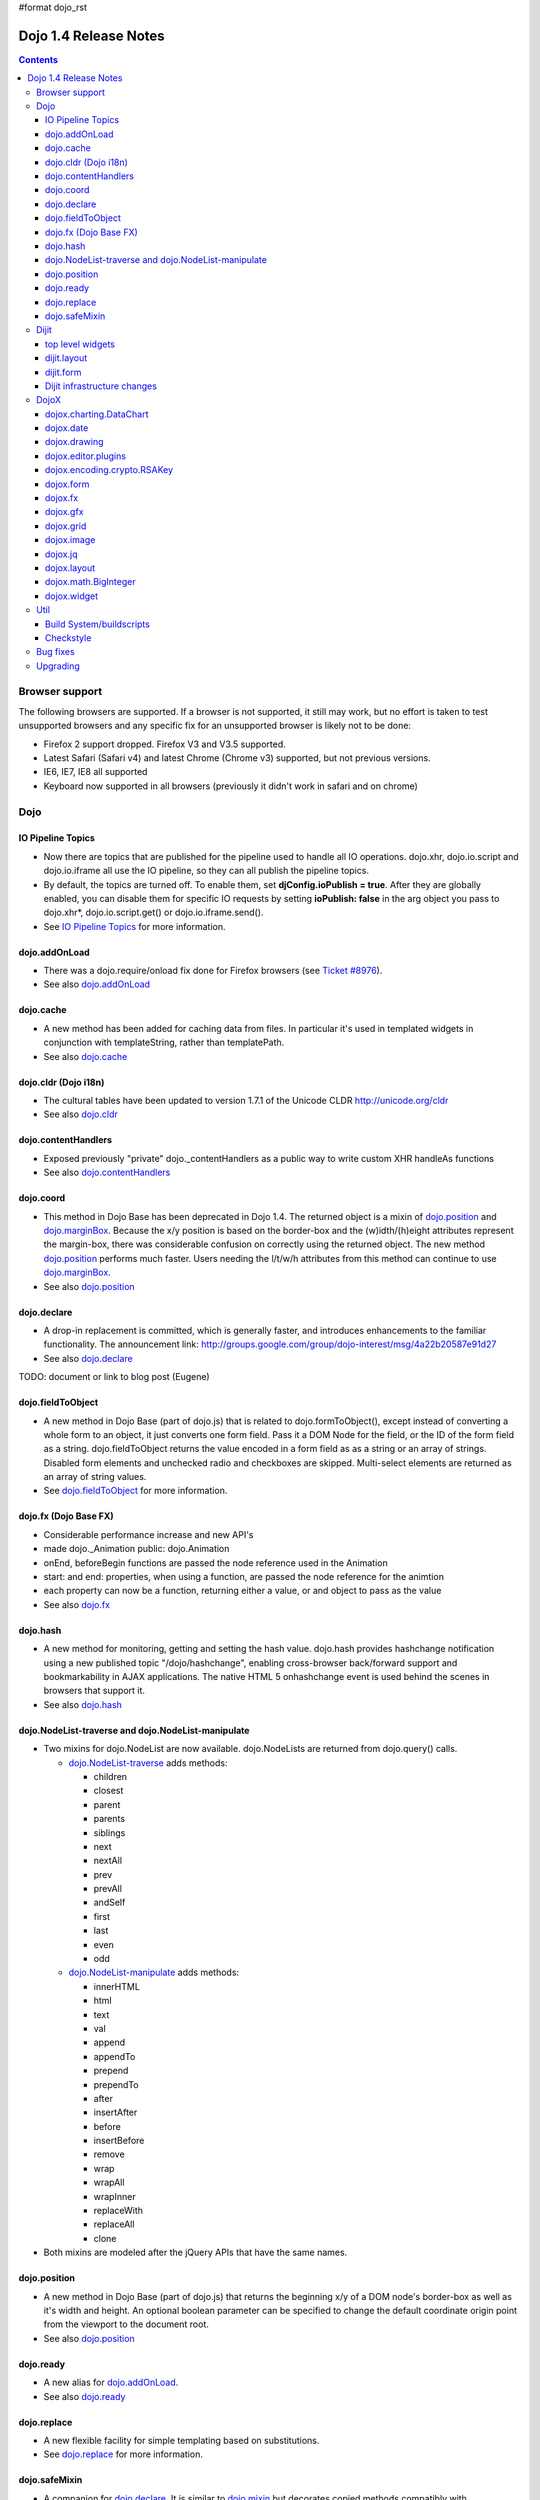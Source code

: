 #format dojo_rst

Dojo 1.4 Release Notes
=======================

.. contents::
   :depth: 3

===============
Browser support
===============

The following browsers are supported. If a browser is not supported, it still may work, but no effort is taken to test unsupported browsers and any specific fix for an unsupported browser is likely not to be done:

* Firefox 2 support dropped. Firefox V3 and V3.5 supported.
* Latest Safari (Safari v4) and latest Chrome (Chrome v3) supported, but not previous versions.
* IE6, IE7, IE8 all supported
* Keyboard now supported in all browsers (previously it didn't work in safari and on chrome)

====
Dojo
====

IO Pipeline Topics
------------------

* Now there are topics that are published for the pipeline used to handle all IO operations. dojo.xhr, dojo.io.script and dojo.io.iframe all use the IO pipeline, so they can all publish the pipeline topics.
* By default, the topics are turned off. To enable them, set **djConfig.ioPublish = true**. After they are globally enabled, you can disable them for specific IO requests by setting **ioPublish: false** in the arg object you pass to dojo.xhr*, dojo.io.script.get() or dojo.io.iframe.send().
* See `IO Pipeline Topics <dojo/ioPipelineTopics>`_ for more information.


dojo.addOnLoad
--------------

* There was a dojo.require/onload fix done for Firefox browsers (see `Ticket #8976 <http://bugs.dojotoolkit.org/ticket/8976>`_).
* See also `dojo.addOnLoad <dojo/addOnLoad>`_


dojo.cache
----------

* A new method has been added for caching data from files. In particular it's used in templated widgets in conjunction with templateString, rather than templatePath.
* See also `dojo.cache <dojo/cache>`_


dojo.cldr (Dojo i18n)
---------------------

* The cultural tables have been updated to version 1.7.1 of the Unicode CLDR http://unicode.org/cldr
* See also `dojo.cldr <dojo/cldr>`_


dojo.contentHandlers
--------------------

* Exposed previously "private" dojo._contentHandlers as a public way to write custom XHR handleAs functions
* See also `dojo.contentHandlers <dojo/contentHandlers>`_


dojo.coord
----------

* This method in Dojo Base has been deprecated in Dojo 1.4. The returned object is a mixin of `dojo.position <dojo/position>`_ and `dojo.marginBox <dojo/marginBox>`_. Because the x/y position is based on the border-box and the (w)idth/(h)eight attributes represent the margin-box, there was considerable confusion on correctly using the returned object. The new method `dojo.position <dojo/position>`_ performs much faster. Users needing the l/t/w/h attributes from this method can continue to use `dojo.marginBox <dojo/marginBox>`_.
* See also `dojo.position <dojo/position>`_


dojo.declare
------------

* A drop-in replacement is committed, which is generally faster, and introduces enhancements to the familiar functionality. The announcement link: http://groups.google.com/group/dojo-interest/msg/4a22b20587e91d27
* See also `dojo.declare <dojo/declare>`_

TODO: document or link to blog post (Eugene)


dojo.fieldToObject
------------------

* A new method in Dojo Base (part of dojo.js) that is related to dojo.formToObject(), except instead of converting a whole form to an object, it just converts one form field. Pass it a DOM Node for the field, or the ID of the form field as a string. dojo.fieldToObject returns the value encoded in a form field as as a string or an array of strings. Disabled form elements and unchecked radio and checkboxes are skipped. Multi-select elements are returned as an array of string values.
* See `dojo.fieldToObject <dojo/fieldToObject>`_ for more information.


dojo.fx (Dojo Base FX)
----------------------

* Considerable performance increase and new API's
* made dojo._Animation public: dojo.Animation
* onEnd, beforeBegin functions are passed the node reference used in the Animation
* start: and end: properties, when using a function, are passed the node reference for the animtion
* each property can now be a function, returning either a value, or and object to pass as the value
* See also `dojo.fx <dojo/fx>`_


dojo.hash
---------

* A new method for monitoring, getting and setting the hash value. dojo.hash provides hashchange notification using a new published topic "/dojo/hashchange", enabling cross-browser back/forward support and bookmarkability in AJAX applications. The native HTML 5 onhashchange event is used behind the scenes in browsers that support it.
* See also `dojo.hash <dojo/hash>`_


dojo.NodeList-traverse and dojo.NodeList-manipulate
---------------------------------------------------

* Two mixins for dojo.NodeList are now available. dojo.NodeLists are returned from dojo.query() calls.

  * `dojo.NodeList-traverse <dojo/NodeList-traverse>`_  adds methods:

    * children
    * closest
    * parent
    * parents
    * siblings
    * next
    * nextAll
    * prev
    * prevAll
    * andSelf
    * first
    * last
    * even
    * odd

  * `dojo.NodeList-manipulate <dojo/NodeList-manipulate>`_  adds methods:

    * innerHTML
    * html
    * text
    * val
    * append
    * appendTo
    * prepend
    * prependTo
    * after
    * insertAfter
    * before
    * insertBefore
    * remove
    * wrap
    * wrapAll
    * wrapInner
    * replaceWith
    * replaceAll
    * clone

* Both mixins are modeled after the jQuery APIs that have the same names.


dojo.position
-------------

* A new method in Dojo Base (part of dojo.js) that returns the beginning x/y of a DOM node's border-box as well as it's width and height. An optional boolean parameter can be specified to change the default coordinate origin point from the viewport to the document root.
* See also `dojo.position <dojo/position>`_


dojo.ready
----------

* A new alias for `dojo.addOnLoad <dojo/addOnLoad>`_.
* See also `dojo.ready <dojo/ready>`_


dojo.replace
------------

* A new flexible facility for simple templating based on substitutions.
* See `dojo.replace <dojo/replace>`_ for more information.

dojo.safeMixin
--------------

* A companion for `dojo.declare <dojo/declare>`_. It is similar to `dojo.mixin <dojo/mixin>`_ but decorates copied methods compatibly with `dojo.declare <dojo/declare>`_.


======
Dijit
======

top level widgets
-----------------

dijit.Calendar
~~~~~~~~~~~~~~

* The previously available widget dijit._Calendar was promoted to a public object and therefore renamed from dijit._Calendar to dijit.Calendar.
* Calendar standalone widget now supports accessibility with ARIA and keyboard. Users can select a date in the calendar using arrow keys, and page-down/up for month navigation. There is also a dropdown at the month label to change the month. DateTextBox still relies on the input control for a11y and does not transfer focus to the calendar popup.
* See also `dijit.Calendar <dijit/Calendar>`_

dijit.Editor
~~~~~~~~~~~~

* The RTE has had numerous bug fixes applied to it as well as some code cleanup to make it more extensible and better behaving on browsers such as Opera. It also had several new plugin modules added to dijit, as well as several new ones added to DojoX. For information on the DojoX modules, see the DojoX section of these release notes.

  * **Updated Plugins**

    * `LinkDialog <dijit/_editor/plugins/LinkDialog>`_:  The plugin that provides the dialog support for insert image and insert link have been considerably updated. Input is better validated, invalid values will disable set, and it will auto-append http:// if it believes you have typed only part of a url.

  * **New Plugins**

    * `FullScreen <dijit/_editor/plugins/FullScreen>`_:  A plugin that adds the capability to the editor to take over the complete viewport containing the page running the editor.
    * `ViewSource <dijit/_editor/plugins/ViewSource>`_:  A plugin that lets you toggle the editor view between HTML source and RTE modes.
    * `Print <dijit/_editor/plugins/Print>`_:  A plugin that lets you print the contents of the editor frame.
    * `NewPage <dijit/_editor/plugins/NewPage>`_:  A plugin that lets you clear the content of the editor and set a new default content with a button click.

* In addition to the new plugins, the editor icons have all been updated! They are much cleaner and professional.
* See also `dijit.Editor <dijit/Editor>`_

dijit.Dialog
~~~~~~~~~~~~

* Multiple dialogs can now be shown (with one dialog launching over another).
* Dialog supports aria-describedby to make it more accessible to screen readers.
* See also `dijit.Dialog <dijit/Dialog>`_

dijit.Menu
~~~~~~~~~~

* Sliding the mouse diagonally from a vertical menu to a second vertical menu will no longer close the second menu if the mouse temporarily moves off of both menus. (This happens when the MenuItem in the second menu is below the bottom of the first Menu.) ( (`#6773 <http://bugs.dojotoolkit.org/ticket/6773>`_)
* See also `dijit.Menu <dijit/Menu>`_

dijit.TitlePane
~~~~~~~~~~~~~~~

* toggleable attribute to control whether or not user can close the TitlePane. Useful for non-closable TitlePane's in a app that match the styling of the other TitlePanes (and other dijit components)
* tooltip attribute to control tooltip on title bar
* See also `dijit.TitlePane <dijit/TitlePane>`_

dijit.Tooltip
~~~~~~~~~~~~~

* addTarget()/removeTarget() methods to dynamically attach/detach the tooltip from various nodes.
* See also `dijit.Tooltip <dijit/Tooltip>`_

dijit.Tree
~~~~~~~~~~

* dijit._tree.dndSource moved to dijit.tree.dndSource (since it's supposed to be used publicly)
* Lots of cleanup and bug fixes around DnD related code
* Multi-character search. Typing "al" will jump directly to first node starting with "al".
* new Path and selectedItem attributes to get/set the current tree item (`#9339 <http://bugs.dojotoolkit.org/ticket/9339>`_)
* Multi-parented items support. Tree can support items with multiple parents, as long as this doesn't cause a loop. (`#9361 <http://bugs.dojotoolkit.org/ticket/9361>`_)
* Deferred child load option on TreeStoreModel. Option added to deferring calling loadItem() on a data store item until it's children need to be read. Performance boost for JsonRestStore. (`#9575 <http://bugs.dojotoolkit.org/ticket/9575>`_)
* getTooltip() method can set tooltip on each tree node
* onLoad() event when tree is fully loaded
* autoExpand=true flag to initially expand all nodes in the tree
* ability to add a CSS class to the root node of a tree item.
* See also `dijit.Tree <dijit/Tree>`_

dijit.layout
------------

dijit.layout.TabContainer / dijit.layout.AccordionContainer
~~~~~~~~~~~~~~~~~~~~~~~~~~~~~~~~~~~~~~~~~~~~~~~~~~~~~~~~~~~

* scrolling tab labels now supported (like on Firefox etc.) so that labels don't spill over to two rows when there isn't enough space
* tab labels / pane titles can be changed via pane.attr('title', ...)
* icons added, controlled via iconClass parameter (like for Buttons and MenuItems). To display only icons set showTitle=false.
* tooltip attribute controls tooltip on tab labels or accordion pane titles
* See also `dijit.layout.TabContainer <dijit/layout/TabContainer>`_

dijit.layout.ContentPane
~~~~~~~~~~~~~~~~~~~~~~~~

* ContentPane now acts as a full layout widget, calling resize() on it's child widgets when (not before) it is made visible, avoiding problems with children being initialized while hidden.
* Consequently ContentPane now defines isLayoutContainer to true
* Fixes related to resizing and href loading, including avoiding premature href loading for ContentPanes in nested TabContainers
* See also `dijit.layout.ContentPane <dijit/layout/ContentPane>`_

dijit.form
----------

onChange event handling
~~~~~~~~~~~~~~~~~~~~~~~

Most dijit.form widgets fire the onChange event after a value change has been detected. With some widgets, this event fired synchronously before the attr('value',val) returned, while on other widgets, the event was asynchronous. In order to return control to the browser's UI thread sooner, and also to collapse onChange events that fire faster tha the user handler can execute, the events will always fire asynchronously now, and consecutive, unprocessed onChange events will be collapsed into single events. User code that assumed onChange would always fire synchronously after a value change will have to be modified.

attr("value", val, false)
~~~~~~~~~~~~~~~~~~~~~~~~~
attr() (as a setter) has been enhanced to take optional arguments.   The most common case for this is attr("value", val, false) which sets the value of a form widget without calling onChange().   (The third argument is called priorityChange.)

dijit.form.Button
~~~~~~~~~~~~~~~~~

* Although not related to the Dojo 1.4 release per-se, note that to support IE8 all dijit.form.Button's declared in markup must have type=button (unless they are intended as submit buttons). This is to work around an IE8 problem where the parser can't distinguish between an explicit type=submit and an implicit one. (The default type for <button> tags is submit, according to the latest HTML spec.)

dijit.form.ComboButton
~~~~~~~~~~~~~~~~~~~~~~

* A new parameter dropDownPosition was added.
* The parameter controls where the drop down appears, as usual searching a list of positions until somewhere is found where the drop down fits.
* Example: dropDownPosition="top,bottom"
* See also `dijit.form.ComboButton <dijit/form/ComboButton>`_

dijit.form.DropDownButton
~~~~~~~~~~~~~~~~~~~~~~~~~

* A new parameter dropDownPosition was added.
* The parameter controls where the drop down appears, as usual searching a list of positions until somewhere is found where the drop down fits.
* Example: dropDownPosition="top,bottom"
* See also `dijit.form.DropDownButton <dijit/form/DropDownButton>`_

dijit.form.NumberSpinner
~~~~~~~~~~~~~~~~~~~~~~~~

* The NumberSpinner widget has changed the **required** attribute default value from true to false to more consistently allow for unspecified values within a FORM.
* See also `dijit.form.NumberSpinner <dijit/form/NumberSpinner>`_

dijit.form.Select
~~~~~~~~~~~~~~~~~

* dojox.form.DropDownSelect has been moved to dijit.form.Select as a styled HTML <select> replacement.
* See also `dijit.form.Select <dijit/form/Select>`_

dijit.form.TextBox
~~~~~~~~~~~~~~~~~~

* selectOnClick attribute added to `dijit.form.TextBox <dijit/form/TextBox>`_ and all descendant form widgets, selecting all the text in the field just by clicking.
* This makes it easier for users to change the value: just click and type.
* See also `dijit.form.TextBox <dijit/form/TextBox>`_

Dijit infrastructure changes
----------------------------

dijit._Widget
~~~~~~~~~~~~~

* widgets now support a subscribe/unsubscribe function - analagous to dojo.subscribe/unsubscribe which operates on the widget itself (and cleans itself up) in a similar way to _Widget.connect/disconnect.

dijit._Templated
~~~~~~~~~~~~~~~~

* widgetsInTemplate widget lifecycle: lots of bug fixes around the lifecycle for widgets in templates. startup() is now called on widgets in templates when startup() is called on the main widget. Templated Layout widgets with widgets in their templates should call resize() on those widgets manually.
* templatePath has been deprecated in favor of templateString used with dojo.cache(), see above.

dijit.WidgetSet enhancements
~~~~~~~~~~~~~~~~~~~~~~~~~~~~

* dijit.WidgetSet/dijit.registry now has a .length property, and new array-like functions: 
  * toArray, 
  * some, 
  * every, 
  * and map. 
* forEach now returns instance for chaining.
* forEach, some, every, filter and map now accept a 'thisObj' as second or third param (after callback)


=====
DojoX
=====

dojox.charting.DataChart
------------------------

* The new DataChart simplifies the task of connecting Data Stores to a Chart.
* See also `dojox.charting.DataChart <dojox/charting/DataChart>`_

dojox.date
----------

* Experimental time zone support via dojox.date.timezone.  Based off of the fleegix timezone support by Matthew Eernise.

dojox.drawing
-------------

* A new drawing tool has landed in DojoX. 
* dojox.drawing is similar to Sketch, but with an extensible architecture that allows for plugins.
* See also `dojox.drawing <dojox/drawing>`_


dojox.editor.plugins
--------------------

Several new plugins for the dijit.Editor RTE have been provided as dojox modules. Unless otherwise noted in their documentation, they are all generally well tested and work good across browsers.

* `PrettyPrint <dojox/editor/plugins/PrettyPrint>`_:  A plugin that formats the output from dijit.Editor more cleanly than the browsers defaults.
* `PageBreak <dojox/editor/plugins/PageBreak>`_:  A plugin that lets you insert CSS style page breaks so when printed, the document page breaks at the indicated spot.
* `ShowBlockNodes <dojox/editor/plugins/ShowBlockNodes>`_:  A plugin that lets you see in the editor what the block structure is that makes up the RTE document.
* `Preview <dojox/editor/plugins/Preview>`_:  A plugin that lets you preview the editor content in a separate window with different CSS styles and stylesheets applied than what are used in the editor.
* `Save <dojox/editor/plugins/Save>`_:  A plugin that simplifes adding a save toolbar action for posting editor content back to a specified url.
* `ToolbarLineBreak <dojox/editor/plugins/ToolbarLineBreak>`_:  A simple plugin that provides a way to break the editor toolbar into multiple lines.
* `NormalizeIndentOutdent <dojox/editor/plugins/NormalizeIndentOutdent>`_:  An **experimental** plugin that tries to normalize indent and outdent behavior across browsers.
* `FindReplace <dojox/editor/plugins/FindReplace>`_:  An **experimental** plugin that adds a find/replace toolbar that can be toggled to appear underneath the main toolbar.  The plugin provides find and replace text capability to the editor.
* `Breadcrumb <dojox/editor/plugins/Breadcrumb>`_:  An **experimental** plugin that adds a footer toolbar that shows you what node you are in and all its ansestor nodes.  It also provides actions such as selecting all content, deleting the element, and moving the cursor to the start or end of the element contents.
* See also `dojox.editor.plugins <dojox/editor/plugins>`_


dojox.encoding.crypto.RSAKey
----------------------------

* JavaScript implementation of RSA by Tom Wu. Ported as an experimental module. 
* See http://www-cs-students.stanford.edu/~tjw/jsbn/ for details.

dojox.form
----------

dojox.form._HasDropDown
~~~~~~~~~~~~~~~~~~~~~~~

* This widget has been moved to `dijit._HasDropDown <dijit/_HasDropDown>`__.

dojox.form._FormSelectWidget
~~~~~~~~~~~~~~~~~~~~~~~~~~~~

* This widget has been moved to `dijit.form._FormSelectWidget <dijit/form/_FormSelectWidget>`__.


dojox.form.DropDownSelect
~~~~~~~~~~~~~~~~~~~~~~~~~

* This widget has been moved to `dijit.form.Select <dijit/form/Select>`__.

dojox.form.FileUploader
~~~~~~~~~~~~~~~~~~~~~~~

* The improved FileUploader actually landed in a "dot release", 1.3.1, but 1.4 adds some bug fixes. The new FileUploader adds many features, and the display is now quite robust. The Flash uploader is now an actual Flash button with an emulated HTML style, so that it can be used in cases where it was broken before, like in scrolling boxes. The HTML uploader too has been improved so that it is not floating on the page, allowing for more complex display cases and less UI breakage.
* See also `dojox.form.FileUploader <dojox/form/FileUploader>`_


dojox.fx
--------

* API change to dojox.fx.style functions. dojox.fx.addClass/toggleClass/removeClass now match dojo.addClass/toggleClass/removeClass API's. Documentation added, still experimental.
* Added dojox.fx.ext-dojo.NodeList-style module, mapping dojox.fx.style functions into dojo.NodeList

dojox.gfx
---------

* dojox.gfx.utils.toSvg - serialize a dojox.gfx surface as a string in SVG format for all browsers (including IE).
* New XSLT file (``dojox/gfx/resources/svg2gfx.xsl``) to transform bigger subset of SVG to the ``dojox.gfx`` JSON-based serialization format by Eric W. Brown.

dojox.grid
----------

dojox.grid.DataGrid
~~~~~~~~~~~~~~~~~~~

* Screen reader support has degraded when using JAWS 10 due to a change in the way ARIA (Accessible Rich Internet Applications) has been implemented in the grid. The grid column header cells no longer get actual focus since that was preventing proper scrolling via the mouse.
* Due to this change, if focus is in a grid data cell and the user shift-tabs back to the column header, JAWS 10 will not speak the column header text.  This will be fixed with the next release of JAWS and Firefox which should provide better screen reader support for ARIA enabled grids.
* See `dojox.grid.DataGrid <dojox/grid/DataGrid>`_ for more information.

dojox.grid.EnhancedGrid
~~~~~~~~~~~~~~~~~~~~~~~

The new Enhanced DataGrid extends the base grid in numerous useful ways.

* Nested Sort:  The user can now concurrently sort on any number of columns.
* Multiple Column/Row Selection: The user can now select multiple columns or rows through swipe-select or extended selection techniques.
* Drag-drop Multiple Columns and Rows: The user can now move multiple columns or rows in the same action.
* Indirect Selection: Rather than having to manually include radio buttons and check boxes for single and multiple selection models, the Enhanced DataGrid will do it automatically in response to the inclusion of simple attribute-value pairs, e.g., indirectSelection=true, on the grid's div tag.
* Declarative Pop-up Menus: Rather than having to create and assign pop-up menus through scripts, the enhanced DataGrid allows you to specify these menus with straightforward markup.
* See also `dojox.grid.EnhancedGrid <dojox/grid/EnhancedGrid>`_

dojox.grid.TreeGrid
~~~~~~~~~~~~~~~~~~~

* dojox.grid.TreeGrid - support for collapsable rows and model-based (`dijit.tree.ForestStoreModel <dijit/tree/ForestStoreModel>`_) structure.
* See also `dojox.grid.TreeGrid <dojox/grid/TreeGrid>`_

(old) compat grid
~~~~~~~~~~~~~~~~~
* compat grid (dojox.grid.Grid) is now bundled in the dojox/grid directory as a tarball archive for those who would like to continue using the deprecated (1.1) Grid.
* `dojox.grid.DataGrid <dojox/grid/DataGrid>`_ is the replacement.


dojox.image
-----------

* Significant fixes and improvements in dojox.image.Lightbox. see: `[17205] <http://bugs.dojotoolkit.org/changeset/17205>`_
* Bug fixes for dojox.image.SlideShow to deal with autoLoad and autoStart issues. see `[20285] <http://bugs.dojotoolkit.org/changeset/20285>`_
* Extended the dojox.image.LightboxNano to show more than one image with a single LBN instance.

dojox.jq
--------

* dojox.jq is a very experimental module aimed at trying to match the jQuery API as close as possible, but using Dojo underneath. It is still very rough, and there is no fx API support yet.


dojox.layout
------------

* dojox.layout.ContentPane.attr('href', ...) now returns a dojo.Deferred rather than a dojox.layout.ContentPane.DeferredHandle custom class. The dojo.Deferred triggers when the load completes (or errors out).

* dojo.layout.GridContainer styles changed, with red borders removed and theme-specific drop indicators added.

dojox.math.BigInteger
---------------------

* Implementation of arbitrary large integer numbers by Tom Wu. Ported as an experimental module. See http://www-cs-students.stanford.edu/~tjw/jsbn/ for details.

dojox.widget
------------

* dojox.widget.Portlet added. An extended version of the dijit.TitlePane, designed to be used with the dojox.layout.GridContainer.
* dojox.widget.Rotator and dojox.widget.AutoRotator added. The rotator is a lightweight non-dijit widget that rotates through child nodes. Support for pan, slide, wipe, and fade transitions. Includes dojox.widget.rotator.Controller for manipulating a rotator.
* Bug fixes for dojox.widget.Calendar3Pane, which now selects the correct year.


====
Util
====

Build System/buildscripts
-------------------------
Using Google's Closure Compiler is now supported in the build system. See the `Advanced Build Topics docs <build/index#using-google-s-closure-compiler>`_.

Checkstyle
----------
A Checkstyle tool has been added in util/checkstyle. This can be used to both flag style guide violations in either Dojo or custom JavaScript code, and also to fix the errors using an online tool.


=========
Bug fixes
=========

The `full list of bug fixes <http://bugs.dojotoolkit.org/query?status=closed&group=component&order=priority&milestone=1.4&resolution=fixed&col=id&col=summary&col=type&col=priority>`_ is located in the bug database.

=========
Upgrading
=========

Here are some common issues people have had when upgrading (ie, migrating) from 1.3 to 1.4:

1. if your widgets are using templatePath you should ideally update them to use templateString with dojo.cache() instead, or alternately, minimally, make sure that they set templateString to null (to override the templateString setting from a superclass).
2. ContentPane acts more as a layout widget than before, defining isLayoutContainer: true. This may break some custom subclasses.
3. the startup code for widgetsInTemplate has changed; if you have a custom widget that manually adds sub-widgets into it's DOM, be sure to add those sub-widgets to this._startupWidgets[] and also this._supportingWidgets[]. Alternately you can set _earlyTemplatedStartup to true to get the 1.3 behavior
